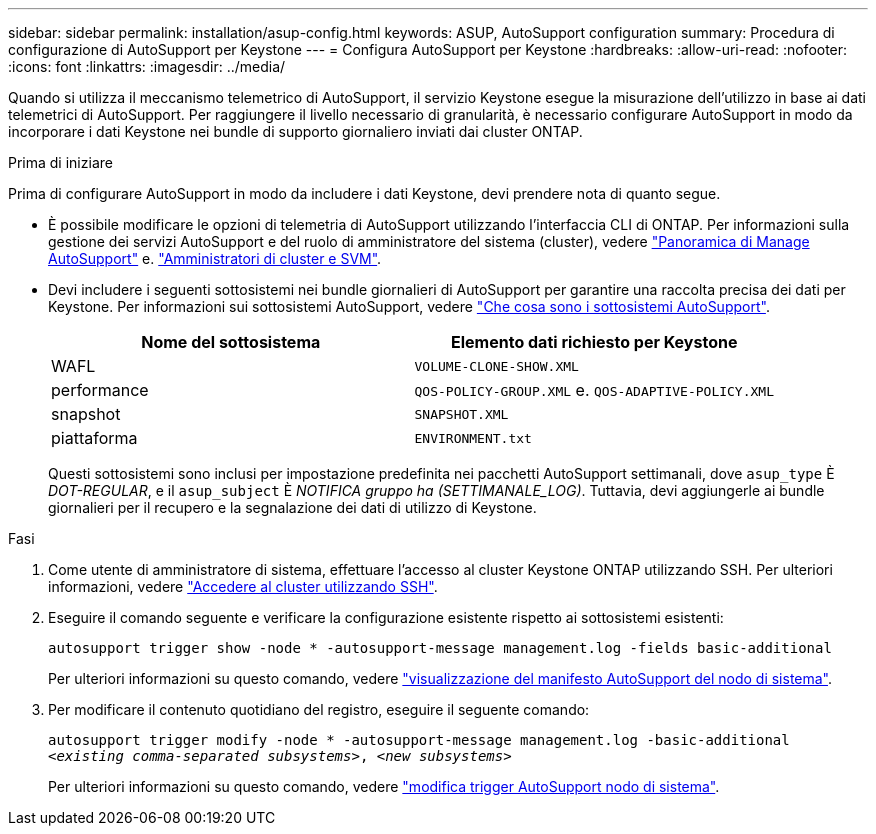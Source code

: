 ---
sidebar: sidebar 
permalink: installation/asup-config.html 
keywords: ASUP, AutoSupport configuration 
summary: Procedura di configurazione di AutoSupport per Keystone 
---
= Configura AutoSupport per Keystone
:hardbreaks:
:allow-uri-read: 
:nofooter: 
:icons: font
:linkattrs: 
:imagesdir: ../media/


[role="lead"]
Quando si utilizza il meccanismo telemetrico di AutoSupport, il servizio Keystone esegue la misurazione dell'utilizzo in base ai dati telemetrici di AutoSupport. Per raggiungere il livello necessario di granularità, è necessario configurare AutoSupport in modo da incorporare i dati Keystone nei bundle di supporto giornaliero inviati dai cluster ONTAP.

.Prima di iniziare
Prima di configurare AutoSupport in modo da includere i dati Keystone, devi prendere nota di quanto segue.

* È possibile modificare le opzioni di telemetria di AutoSupport utilizzando l'interfaccia CLI di ONTAP. Per informazioni sulla gestione dei servizi AutoSupport e del ruolo di amministratore del sistema (cluster), vedere https://docs.netapp.com/us-en/ontap/system-admin/manage-autosupport-concept.html["Panoramica di Manage AutoSupport"^] e. https://docs.netapp.com/us-en/ontap/system-admin/cluster-svm-administrators-concept.html["Amministratori di cluster e SVM"^].
* Devi includere i seguenti sottosistemi nei bundle giornalieri di AutoSupport per garantire una raccolta precisa dei dati per Keystone. Per informazioni sui sottosistemi AutoSupport, vedere https://docs.netapp.com/us-en/ontap/system-admin/autosupport-subsystem-collection-reference.html["Che cosa sono i sottosistemi AutoSupport"^].
+
|===
| Nome del sottosistema | Elemento dati richiesto per Keystone 


 a| 
WAFL
| `VOLUME-CLONE-SHOW.XML` 


 a| 
performance
| `QOS-POLICY-GROUP.XML` e. `QOS-ADAPTIVE-POLICY.XML` 


 a| 
snapshot
| `SNAPSHOT.XML` 


 a| 
piattaforma
| `ENVIRONMENT.txt` 
|===
+
Questi sottosistemi sono inclusi per impostazione predefinita nei pacchetti AutoSupport settimanali, dove `asup_type` È _DOT-REGULAR_, e il `asup_subject` È _NOTIFICA gruppo ha (SETTIMANALE_LOG)_. Tuttavia, devi aggiungerle ai bundle giornalieri per il recupero e la segnalazione dei dati di utilizzo di Keystone.



.Fasi
. Come utente di amministratore di sistema, effettuare l'accesso al cluster Keystone ONTAP utilizzando SSH. Per ulteriori informazioni, vedere https://docs.netapp.com/us-en/ontap/system-admin/access-cluster-ssh-task.html["Accedere al cluster utilizzando SSH"^].
. Eseguire il comando seguente e verificare la configurazione esistente rispetto ai sottosistemi esistenti:
+
`autosupport trigger show -node * -autosupport-message management.log -fields basic-additional`

+
Per ulteriori informazioni su questo comando, vedere https://docs.netapp.com/us-en/ontap-cli-9131/system-node-autosupport-manifest-show.html#parameters["visualizzazione del manifesto AutoSupport del nodo di sistema"^].

. Per modificare il contenuto quotidiano del registro, eseguire il seguente comando:
+
`autosupport trigger modify -node * -autosupport-message management.log -basic-additional _<existing comma-separated subsystems>_, _<new subsystems>_`

+
Per ulteriori informazioni su questo comando, vedere https://docs.netapp.com/us-en/ontap-cli-9131/system-node-autosupport-trigger-modify.html["modifica trigger AutoSupport nodo di sistema"^].



